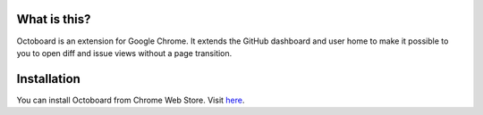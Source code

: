 .. image:: https://github.com/lanius/octoboard/raw/master/artwork/logo_for_github.png
  :alt: Octoboard
  :align: center

What is this?
-------------
Octoboard is an extension for Google Chrome. It extends the GitHub dashboard and user home to make it possible to you to open diff and issue views without a page transition.


Installation
------------
You can install Octoboard from Chrome Web Store. Visit `here <https://chrome.google.com/webstore/detail/emjogbkgpdmngmcedfiaafejbddikomp>`_.

